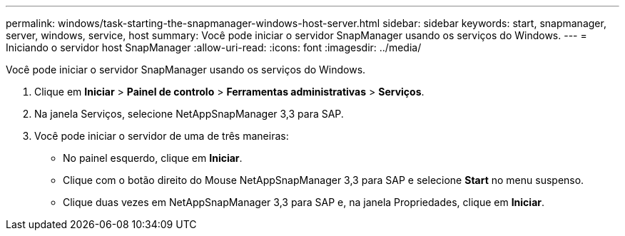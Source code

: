 ---
permalink: windows/task-starting-the-snapmanager-windows-host-server.html 
sidebar: sidebar 
keywords: start, snapmanager, server, windows, service, host 
summary: Você pode iniciar o servidor SnapManager usando os serviços do Windows. 
---
= Iniciando o servidor host SnapManager
:allow-uri-read: 
:icons: font
:imagesdir: ../media/


[role="lead"]
Você pode iniciar o servidor SnapManager usando os serviços do Windows.

. Clique em *Iniciar* > *Painel de controlo* > *Ferramentas administrativas* > *Serviços*.
. Na janela Serviços, selecione NetAppSnapManager 3,3 para SAP.
. Você pode iniciar o servidor de uma de três maneiras:
+
** No painel esquerdo, clique em *Iniciar*.
** Clique com o botão direito do Mouse NetAppSnapManager 3,3 para SAP e selecione *Start* no menu suspenso.
** Clique duas vezes em NetAppSnapManager 3,3 para SAP e, na janela Propriedades, clique em *Iniciar*.



